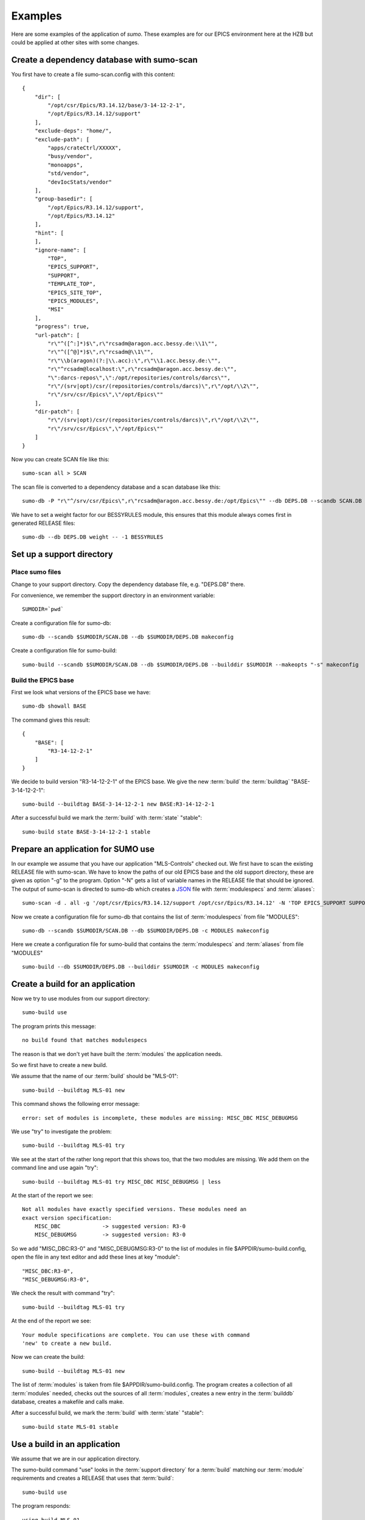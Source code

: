 Examples
========

Here are some examples of the application of *sumo*. These examples are for our
EPICS environment here at the HZB but could be applied at other sites with some
changes.

Create a dependency database with sumo-scan
-------------------------------------------

You first have to create a file sumo-scan.config with this content::

  {
      "dir": [
          "/opt/csr/Epics/R3.14.12/base/3-14-12-2-1",
          "/opt/Epics/R3.14.12/support"
      ],
      "exclude-deps": "home/",
      "exclude-path": [
          "apps/crateCtrl/XXXXX",
          "busy/vendor",
          "monoapps",
          "std/vendor",
          "devIocStats/vendor"
      ],
      "group-basedir": [
          "/opt/Epics/R3.14.12/support",
          "/opt/Epics/R3.14.12"
      ],
      "hint": [
      ],
      "ignore-name": [
          "TOP",
          "EPICS_SUPPORT",
          "SUPPORT",
          "TEMPLATE_TOP",
          "EPICS_SITE_TOP",
          "EPICS_MODULES",
          "MSI"
      ],
      "progress": true,
      "url-patch": [
          "r\"^([^:]*)$\",r\"rcsadm@aragon.acc.bessy.de:\\1\"",
          "r\"^([^@]*)$\",r\"rcsadm@\\1\"",
          "r\"\\b(aragon)(?:|\\.acc):\",r\"\\1.acc.bessy.de:\"",
          "r\"^rcsadm@localhost:\",r\"rcsadm@aragon.acc.bessy.de:\"",
          "\":darcs-repos\",\":/opt/repositories/controls/darcs\"",
          "r\"/(srv|opt)/csr/(repositories/controls/darcs)\",r\"/opt/\\2\"",
          "r\"/srv/csr/Epics\",\"/opt/Epics\""
      ],
      "dir-patch": [
          "r\"/(srv|opt)/csr/(repositories/controls/darcs)\",r\"/opt/\\2\"",
          "r\"/srv/csr/Epics\",\"/opt/Epics\""
      ]
  }

Now you can create SCAN file like this::

  sumo-scan all > SCAN

The scan file is converted to a dependency database and a scan database like
this::

  sumo-db -P "r\"^/srv/csr/Epics\",r\"rcsadm@aragon.acc.bessy.de:/opt/Epics\"" --db DEPS.DB --scandb SCAN.DB convert SCAN

We have to set a weight factor for our BESSYRULES module, this ensures that
this module always comes first in generated RELEASE files::

  sumo-db --db DEPS.DB weight -- -1 BESSYRULES

Set up a support directory
--------------------------

Place sumo files
++++++++++++++++

Change to your support directory. Copy the dependency database file, e.g.
"DEPS.DB" there.

For convenience, we remember the support directory in an environment variable::

  SUMODIR=`pwd`

Create a configuration file for sumo-db::

  sumo-db --scandb $SUMODIR/SCAN.DB --db $SUMODIR/DEPS.DB makeconfig

Create a configuration file for sumo-build::

  sumo-build --scandb $SUMODIR/SCAN.DB --db $SUMODIR/DEPS.DB --builddir $SUMODIR --makeopts "-s" makeconfig

Build the EPICS base
++++++++++++++++++++

First we look what versions of the EPICS base we have::

  sumo-db showall BASE

The command gives this result::

  {
      "BASE": [
          "R3-14-12-2-1"
      ]
  }

We decide to build version "R3-14-12-2-1" of the EPICS base. We give the
new :term:`build` the :term:`buildtag` "BASE-3-14-12-2-1"::

  sumo-build --buildtag BASE-3-14-12-2-1 new BASE:R3-14-12-2-1

After a successful build we mark the :term:`build` with :term:`state` "stable"::

  sumo-build state BASE-3-14-12-2-1 stable

Prepare an application for SUMO use
-----------------------------------

In our example we assume that you have our application "MLS-Controls" checked
out. We first have to scan the existing RELEASE file with sumo-scan. We have to
know the paths of our old EPICS base and the old support directory, these are
given as option "-g" to the program. Option "-N" gets a list of variable names
in the RELEASE file that should be ignored. The output of sumo-scan is directed
to sumo-db which creates a `JSON <http://www.json.org>`_ file with
:term:`modulespecs` and :term:`aliases`::

  sumo-scan -d . all -g '/opt/csr/Epics/R3.14.12/support /opt/csr/Epics/R3.14.12' -N 'TOP EPICS_SUPPORT SUPPORT TEMPLATE_TOP EPICS_SITE_TOP EPICS_MODULES MSI' | sumo-db appconvert - > MODULES

Now we create a configuration file for sumo-db that contains the list of
:term:`modulespecs` from file "MODULES"::

  sumo-db --scandb $SUMODIR/SCAN.DB --db $SUMODIR/DEPS.DB -c MODULES makeconfig

Here we create a configuration file for sumo-build that contains the
:term:`modulespecs` and :term:`aliases` from file "MODULES" ::

  sumo-build --db $SUMODIR/DEPS.DB --builddir $SUMODIR -c MODULES makeconfig

Create a build for an application
---------------------------------

Now we try to use modules from our support directory::

  sumo-build use

The program prints this message::

  no build found that matches modulespecs

The reason is that we don't yet have built the :term:`modules` the application
needs.

So we first have to create a new build. 

We assume that the name of our :term:`build` should be "MLS-01"::

  sumo-build --buildtag MLS-01 new

This command shows the following error message::

  error: set of modules is incomplete, these modules are missing: MISC_DBC MISC_DEBUGMSG
  
We use "try" to investigate the problem::

  sumo-build --buildtag MLS-01 try 

We see at the start of the rather long report that this shows too, that the
two modules are missing. We add them on the command line and use again "try"::

  sumo-build --buildtag MLS-01 try MISC_DBC MISC_DEBUGMSG | less

At the start of the report we see::

  Not all modules have exactly specified versions. These modules need an 
  exact version specification:
      MISC_DBC             -> suggested version: R3-0
      MISC_DEBUGMSG        -> suggested version: R3-0

So we add "MISC_DBC:R3-0" and "MISC_DEBUGMSG:R3-0" to the list of modules in
file $APPDIR/sumo-build.config, open the file in any text editor and add these
lines at key "module"::

  "MISC_DBC:R3-0",
  "MISC_DEBUGMSG:R3-0",

We check the result with command "try"::

  sumo-build --buildtag MLS-01 try 

At the end of the report we see::

  Your module specifications are complete. You can use these with command
  'new' to create a new build.
  
Now we can create the build::

  sumo-build --buildtag MLS-01 new

The list of :term:`modules` is taken from file $APPDIR/sumo-build.config. The
program creates a collection of all :term:`modules` needed, checks out the
sources of all :term:`modules`, creates a new entry in the :term:`builddb`
database, creates a makefile and calls make.

After a successful build, we mark the :term:`build` with 
:term:`state` "stable"::

  sumo-build state MLS-01 stable

Use a build in an application
-----------------------------

We assume that we are in our application directory.

The sumo-build command "use" looks in the :term:`support directory` for 
a :term:`build` matching our :term:`module` requirements and creates
a RELEASE that uses that :term:`build`::

  sumo-build use 

The program responds::

  using build MLS-01
  
Now that the RELEASE file is created we can go ahead and build our application
by calling "make"::

  make

